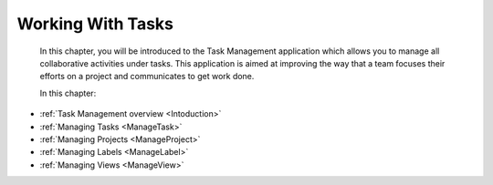 .. _Manage-Task:

Working With Tasks
==================


    In this chapter, you will be introduced to the
    Task Management application which allows you to manage all
    collaborative activities under tasks. This application is aimed at
    improving the way that a team focuses their efforts on a project and
    communicates to get work done.

    In this chapter:

* :ref:`Task Management overview <Intoduction>`
* :ref:`Managing Tasks <ManageTask>`
* :ref:`Managing Projects <ManageProject>`
* :ref:`Managing Labels <ManageLabel>`
* :ref:`Managing Views <ManageView>`
